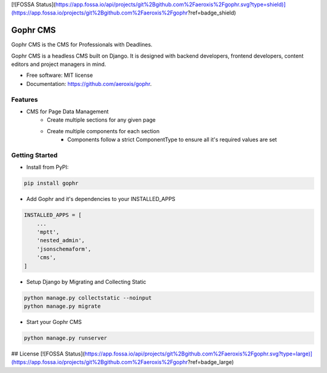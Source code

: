 [![FOSSA Status](https://app.fossa.io/api/projects/git%2Bgithub.com%2Faeroxis%2Fgophr.svg?type=shield)](https://app.fossa.io/projects/git%2Bgithub.com%2Faeroxis%2Fgophr?ref=badge_shield)

=========
Gophr CMS
=========


.. image:: https://img.shields.io/pypi/v/gophr.svg
        :target: https://pypi.python.org/pypi/gophr

.. image:: https://img.shields.io/travis/aeroxis/gophr.svg
        :target: https://travis-ci.org/aeroxis/gophr

.. image:: https://readthedocs.org/projects/gophr-cms/badge/?version=latest
        :target: https://gophr-cms.readthedocs.io/en/latest/?badge=latest
        :alt: Documentation Status




Gophr CMS is the CMS for Professionals with Deadlines. 

Gophr CMS is a headless CMS built on Django. It is designed with backend developers, frontend developers, content editors
and project managers in mind. 


* Free software: MIT license
* Documentation: https://github.com/aeroxis/gophr.


Features
--------

* CMS for Page Data Management
    * Create multiple sections for any given page
    * Create multiple components for each section
        * Components follow a strict ComponentType to ensure all it's required values are set


Getting Started
---------------

* Install from PyPI:

.. code:: python

  pip install gophr

* Add Gophr and it's dependencies to your INSTALLED_APPS

.. code:: python

  INSTALLED_APPS = [
      ...
      'mptt',
      'nested_admin',
      'jsonschemaform',
      'cms',
  ]

* Setup Django by Migrating and Collecting Static

.. code:: python

  python manage.py collectstatic --noinput
  python manage.py migrate

* Start your Gophr CMS


.. code:: python

  python manage.py runserver


## License
[![FOSSA Status](https://app.fossa.io/api/projects/git%2Bgithub.com%2Faeroxis%2Fgophr.svg?type=large)](https://app.fossa.io/projects/git%2Bgithub.com%2Faeroxis%2Fgophr?ref=badge_large)